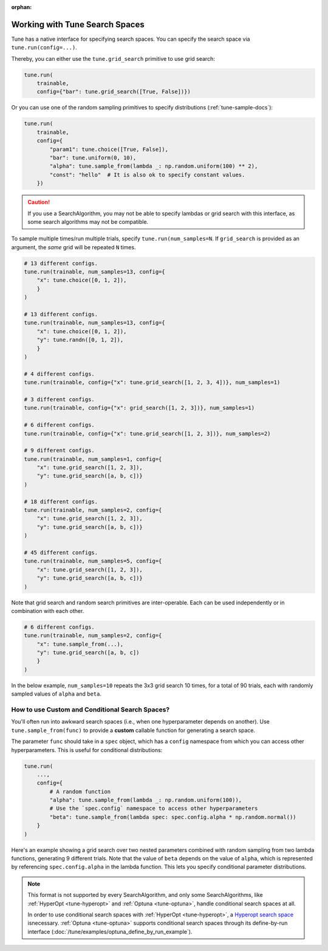 :orphan:

.. _tune-search-space-tutorial:

Working with Tune Search Spaces
===============================

Tune has a native interface for specifying search spaces.
You can specify the search space via ``tune.run(config=...)``.

Thereby, you can either use the ``tune.grid_search`` primitive to use grid search:

.. code-block:: python

    tune.run(
        trainable,
        config={"bar": tune.grid_search([True, False])})


Or you can use one of the random sampling primitives to specify distributions (:ref:`tune-sample-docs`):

.. code-block:: python

    tune.run(
        trainable,
        config={
            "param1": tune.choice([True, False]),
            "bar": tune.uniform(0, 10),
            "alpha": tune.sample_from(lambda _: np.random.uniform(100) ** 2),
            "const": "hello"  # It is also ok to specify constant values.
        })

.. caution:: If you use a SearchAlgorithm, you may not be able to specify lambdas or grid search with this
    interface, as some search algorithms may not be compatible.


To sample multiple times/run multiple trials, specify ``tune.run(num_samples=N``.
If ``grid_search`` is provided as an argument, the *same* grid will be repeated ``N`` times.

.. code-block:: python

    # 13 different configs.
    tune.run(trainable, num_samples=13, config={
        "x": tune.choice([0, 1, 2]),
        }
    )

    # 13 different configs.
    tune.run(trainable, num_samples=13, config={
        "x": tune.choice([0, 1, 2]),
        "y": tune.randn([0, 1, 2]),
        }
    )

    # 4 different configs.
    tune.run(trainable, config={"x": tune.grid_search([1, 2, 3, 4])}, num_samples=1)

    # 3 different configs.
    tune.run(trainable, config={"x": grid_search([1, 2, 3])}, num_samples=1)

    # 6 different configs.
    tune.run(trainable, config={"x": tune.grid_search([1, 2, 3])}, num_samples=2)

    # 9 different configs.
    tune.run(trainable, num_samples=1, config={
        "x": tune.grid_search([1, 2, 3]),
        "y": tune.grid_search([a, b, c])}
    )

    # 18 different configs.
    tune.run(trainable, num_samples=2, config={
        "x": tune.grid_search([1, 2, 3]),
        "y": tune.grid_search([a, b, c])}
    )

    # 45 different configs.
    tune.run(trainable, num_samples=5, config={
        "x": tune.grid_search([1, 2, 3]),
        "y": tune.grid_search([a, b, c])}
    )



Note that grid search and random search primitives are inter-operable.
Each can be used independently or in combination with each other.

.. code-block:: python

    # 6 different configs.
    tune.run(trainable, num_samples=2, config={
        "x": tune.sample_from(...),
        "y": tune.grid_search([a, b, c])
        }
    )

In the below example, ``num_samples=10`` repeats the 3x3 grid search 10 times,
for a total of 90 trials, each with randomly sampled values of ``alpha`` and ``beta``.

.. code-block:: python
   :emphasize-lines: 12

    tune.run(
        my_trainable,
        name="my_trainable",
        # num_samples will repeat the entire config 10 times.
        num_samples=10
        config={
            # ``sample_from`` creates a generator to call the lambda once per trial.
            "alpha": tune.sample_from(lambda spec: np.random.uniform(100)),
            # ``sample_from`` also supports "conditional search spaces"
            "beta": tune.sample_from(lambda spec: spec.config.alpha * np.random.normal()),
            "nn_layers": [
                # tune.grid_search will make it so that all values are evaluated.
                tune.grid_search([16, 64, 256]),
                tune.grid_search([16, 64, 256]),
            ],
        },
    )

.. _tune_custom-search:

How to use Custom and Conditional Search Spaces?
------------------------------------------------

You'll often run into awkward search spaces (i.e., when one hyperparameter depends on another).
Use ``tune.sample_from(func)`` to provide a **custom** callable function for generating a search space.

The parameter ``func`` should take in a ``spec`` object, which has a ``config`` namespace
from which you can access other hyperparameters.
This is useful for conditional distributions:

.. code-block:: python

    tune.run(
        ...,
        config={
            # A random function
            "alpha": tune.sample_from(lambda _: np.random.uniform(100)),
            # Use the `spec.config` namespace to access other hyperparameters
            "beta": tune.sample_from(lambda spec: spec.config.alpha * np.random.normal())
        }
    )

Here's an example showing a grid search over two nested parameters combined with random sampling from
two lambda functions, generating 9 different trials.
Note that the value of ``beta`` depends on the value of ``alpha``,
which is represented by referencing ``spec.config.alpha`` in the lambda function.
This lets you specify conditional parameter distributions.

.. code-block:: python
   :emphasize-lines: 4-11

    tune.run(
        my_trainable,
        name="my_trainable",
        config={
            "alpha": tune.sample_from(lambda spec: np.random.uniform(100)),
            "beta": tune.sample_from(lambda spec: spec.config.alpha * np.random.normal()),
            "nn_layers": [
                tune.grid_search([16, 64, 256]),
                tune.grid_search([16, 64, 256]),
            ],
        }
    )

.. note::

    This format is not supported by every SearchAlgorithm, and only some SearchAlgorithms, like :ref:`HyperOpt <tune-hyperopt>`
    and :ref:`Optuna <tune-optuna>`, handle conditional search spaces at all.

    In order to use conditional search spaces with :ref:`HyperOpt <tune-hyperopt>`,
    a `Hyperopt search space <http://hyperopt.github.io/hyperopt/getting-started/search_spaces/>`_ isnecessary.
    :ref:`Optuna <tune-optuna>` supports conditional search spaces through its define-by-run
    interface (:doc:`/tune/examples/optuna_define_by_run_example`).